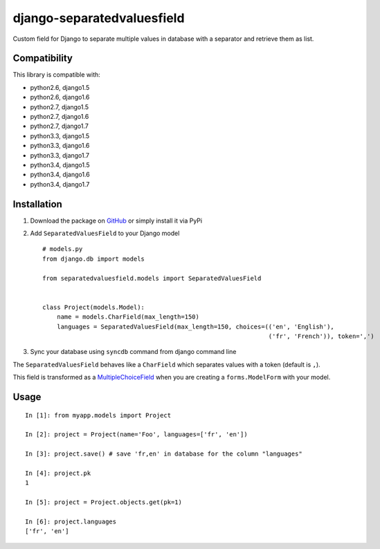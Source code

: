 django-separatedvaluesfield
===========================

.. image:: https://secure.travis-ci.org/thoas/django-separatedvaluesfield.png?branch=master
    :alt: Build Status
    :target: http://travis-ci.org/thoas/django-separatedvaluesfield

Custom field for Django to separate multiple values in database
with a separator and retrieve them as list.

Compatibility
-------------

This library is compatible with:

- python2.6, django1.5
- python2.6, django1.6
- python2.7, django1.5
- python2.7, django1.6
- python2.7, django1.7
- python3.3, django1.5
- python3.3, django1.6
- python3.3, django1.7
- python3.4, django1.5
- python3.4, django1.6
- python3.4, django1.7

Installation
------------

1. Download the package on GitHub_ or simply install it via PyPi
2. Add ``SeparatedValuesField`` to your Django model ::

    # models.py
    from django.db import models

    from separatedvaluesfield.models import SeparatedValuesField


    class Project(models.Model):
        name = models.CharField(max_length=150)
        languages = SeparatedValuesField(max_length=150, choices=(('en', 'English'),
                                                                  ('fr', 'French')), token=',')


3. Sync your database using ``syncdb`` command from django command line


The ``SeparatedValuesField`` behaves like a ``CharField`` which separates values with
a token (default is ``,``).

This field is transformed as a MultipleChoiceField_ when you are
creating a ``forms.ModelForm`` with your model.


Usage
-----

::

    In [1]: from myapp.models import Project

    In [2]: project = Project(name='Foo', languages=['fr', 'en'])

    In [3]: project.save() # save 'fr,en' in database for the column "languages"

    In [4]: project.pk
    1

    In [5]: project = Project.objects.get(pk=1)

    In [6]: project.languages
    ['fr', 'en']


.. _GitHub: https://github.com/thoas/django-separatedvaluesfield
.. _MultipleChoiceField: https://docs.djangoproject.com/en/dev/ref/forms/fields/#multiplechoicefield

